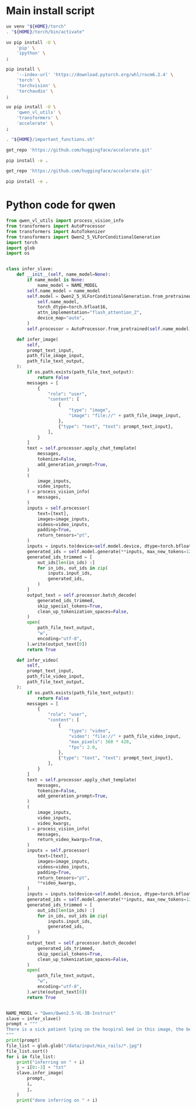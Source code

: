 * COMMENT WORK SPACE

** ELISP
#+begin_src emacs-lisp :results silent
  (save-buffer)
  (org-babel-tangle)
  (async-shell-command
      "git add './install.sh' ;
          git add './README.org';
          git add 'main.py';
          git status;"
      "log" "err")
#+end_src

* Main install script
#+begin_src sh :shebang #!/bin/sh :results output :tangle ./install.sh
  uv venv "${HOME}/torch"
  . "${HOME}/torch/bin/activate"

  uv pip install -U \
      'pip' \
      'ipython' \
  ;

  pip install \
      '--index-url' 'https://download.pytorch.org/whl/rocm6.2.4' \
      'torch' \
      'torchvision' \
      'torchaudio' \
  ;

  uv pip install -U \
      'qwen_vl_utils' \
      'transformers' \
      'accelerate' \
  ;

  . "${HOME}/important_functions.sh"

  get_repo 'https://github.com/huggingface/accelerate.git'

  pip install -e .

  get_repo 'https://github.com/huggingface/accelerate.git'

  pip install -e .
#+end_src

* Python code for qwen
#+begin_src python :shebang #!/usr/bin/python3 :results output :tangle ./main.py
  from qwen_vl_utils import process_vision_info
  from transformers import AutoProcessor
  from transformers import AutoTokenizer
  from transformers import Qwen2_5_VLForConditionalGeneration
  import torch
  import glob
  import os


  class infer_slave:
      def __init__(self, name_model=None):
          if name_model is None:
              name_model = NAME_MODEL
          self.name_model = name_model
          self.model = Qwen2_5_VLForConditionalGeneration.from_pretrained(
              self.name_model,
              torch_dtype=torch.bfloat16,
              attn_implementation="flash_attention_2",
              device_map="auto",
          )
          self.processor = AutoProcessor.from_pretrained(self.name_model)

      def infer_image(
          self,
          prompt_text_input,
          path_file_image_input,
          path_file_text_output,
      ):
          if os.path.exists(path_file_text_output):
              return False
          messages = [
              {
                  "role": "user",
                  "content": [
                      {
                          "type": "image",
                          "image": "file://" + path_file_image_input,
                      },
                      {"type": "text", "text": prompt_text_input},
                  ],
              }
          ]
          text = self.processor.apply_chat_template(
              messages,
              tokenize=False,
              add_generation_prompt=True,
          )
          (
              image_inputs,
              video_inputs,
          ) = process_vision_info(
              messages,
          )
          inputs = self.processor(
              text=[text],
              images=image_inputs,
              videos=video_inputs,
              padding=True,
              return_tensors="pt",
          )
          inputs = inputs.to(device=self.model.device, dtype=torch.bfloat16)
          generated_ids = self.model.generate(**inputs, max_new_tokens=1280)
          generated_ids_trimmed = [
              out_ids[len(in_ids) :]
              for in_ids, out_ids in zip(
                  inputs.input_ids,
                  generated_ids,
              )
          ]
          output_text = self.processor.batch_decode(
              generated_ids_trimmed,
              skip_special_tokens=True,
              clean_up_tokenization_spaces=False,
          )
          open(
              path_file_text_output,
              "w",
              encoding="utf-8",
          ).write(output_text[0])
          return True

      def infer_video(
          self,
          prompt_text_input,
          path_file_video_input,
          path_file_text_output,
      ):
          if os.path.exists(path_file_text_output):
              return False
          messages = [
              {
                  "role": "user",
                  "content": [
                      {
                          "type": "video",
                          "video": "file://" + path_file_video_input,
                          "max_pixels": 360 * 420,
                          "fps": 2.0,
                      },
                      {"type": "text", "text": prompt_text_input},
                  ],
              }
          ]
          text = self.processor.apply_chat_template(
              messages,
              tokenize=False,
              add_generation_prompt=True,
          )
          (
              image_inputs,
              video_inputs,
              video_kwargs,
          ) = process_vision_info(
              messages,
              return_video_kwargs=True,
          )
          inputs = self.processor(
              text=[text],
              images=image_inputs,
              videos=video_inputs,
              padding=True,
              return_tensors="pt",
              ,**video_kwargs,
          )
          inputs = inputs.to(device=self.model.device, dtype=torch.bfloat16)
          generated_ids = self.model.generate(**inputs, max_new_tokens=1280)
          generated_ids_trimmed = [
              out_ids[len(in_ids) :]
              for in_ids, out_ids in zip(
                  inputs.input_ids,
                  generated_ids,
              )
          ]
          output_text = self.processor.batch_decode(
              generated_ids_trimmed,
              skip_special_tokens=True,
              clean_up_tokenization_spaces=False,
          )
          open(
              path_file_text_output,
              "w",
              encoding="utf-8",
          ).write(output_text[0])
          return True


  NAME_MODEL = "Qwen/Qwen2.5-VL-3B-Instruct"
  slave = infer_slave()
  prompt = """
  There is a sick patient lying on the hospiral bed in this image, the beds have guard rails on the sides to prevent the patient from rolling over and falling by accident. Are the rails raised or lowered ? 
  """
  print(prompt)
  file_list = glob.glob("/data/input/mix_rails/*.jpg")
  file_list.sort()
  for i in file_list:
      print("inferring on " + i)
      j = i[0:-3] + "txt"
      slave.infer_image(
          prompt,
          i,
          j,
      )
      print("done inferring on " + i)
#+end_src
